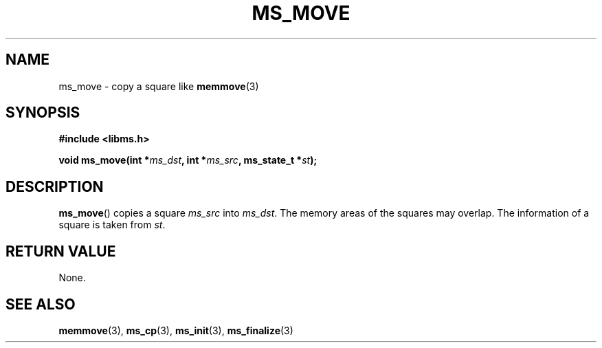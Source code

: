 .\" Copyright (c) 2015 Sugizaki Yukimasa.
.TH MS_MOVE 3 2015-04-10 "libms" "libms manual"
.SH NAME
ms_move \- copy a square like
.BR memmove (3)
.SH SYNOPSIS
.B #include <libms.h>
.sp
.BI "void ms_move(int *" ms_dst ", int *" ms_src ", ms_state_t *" st );
.SH DESCRIPTION
.BR ms_move ()
copies a square
.I ms_src
into
.IR ms_dst .
The memory areas of the squares may overlap.
The information of a square is taken from
.IR st .
.SH RETURN VALUE
None.
.SH SEE ALSO
.BR memmove (3),
.BR ms_cp (3),
.BR ms_init (3),
.BR ms_finalize (3)
